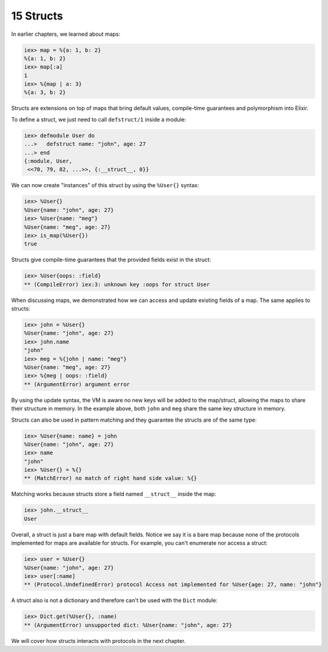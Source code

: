 15 Structs
==========================================================

.. contents:: :local:

In earlier chapters, we learned about maps:

.. code:: iex

    iex> map = %{a: 1, b: 2}
    %{a: 1, b: 2}
    iex> map[:a]
    1
    iex> %{map | a: 3}
    %{a: 3, b: 2}

Structs are extensions on top of maps that bring default values,
compile-time guarantees and polymorphism into Elixir.

To define a struct, we just need to call ``defstruct/1`` inside a
module:

.. code:: iex

    iex> defmodule User do
    ...>   defstruct name: "john", age: 27
    ...> end
    {:module, User,
     <<70, 79, 82, ...>>, {:__struct__, 0}}

We can now create "instances" of this struct by using the ``%User{}``
syntax:

.. code:: iex

    iex> %User{}
    %User{name: "john", age: 27}
    iex> %User{name: "meg"}
    %User{name: "meg", age: 27}
    iex> is_map(%User{})
    true

Structs give compile-time guarantees that the provided fields exist in
the struct:

.. code:: iex

    iex> %User{oops: :field}
    ** (CompileError) iex:3: unknown key :oops for struct User

When discussing maps, we demonstrated how we can access and update
existing fields of a map. The same applies to structs:

.. code:: iex

    iex> john = %User{}
    %User{name: "john", age: 27}
    iex> john.name
    "john"
    iex> meg = %{john | name: "meg"}
    %User{name: "meg", age: 27}
    iex> %{meg | oops: :field}
    ** (ArgumentError) argument error

By using the update syntax, the VM is aware no new keys will be added to
the map/struct, allowing the maps to share their structure in memory. In
the example above, both ``john`` and ``meg`` share the same key
structure in memory.

Structs can also be used in pattern matching and they guarantee the
structs are of the same type:

.. code:: iex

    iex> %User{name: name} = john
    %User{name: "john", age: 27}
    iex> name
    "john"
    iex> %User{} = %{}
    ** (MatchError) no match of right hand side value: %{}

Matching works because structs store a field named ``__struct__`` inside
the map:

.. code:: iex

    iex> john.__struct__
    User

Overall, a struct is just a bare map with default fields. Notice we say
it is a bare map because none of the protocols implemented for maps are
available for structs. For example, you can't enumerate nor access a
struct:

.. code:: iex

    iex> user = %User{}
    %User{name: "john", age: 27}
    iex> user[:name]
    ** (Protocol.UndefinedError) protocol Access not implemented for %User{age: 27, name: "john"}

A struct also is not a dictionary and therefore can't be used with the
``Dict`` module:

.. code:: iex

    iex> Dict.get(%User{}, :name)
    ** (ArgumentError) unsupported dict: %User{name: "john", age: 27}

We will cover how structs interacts with protocols in the next chapter.

